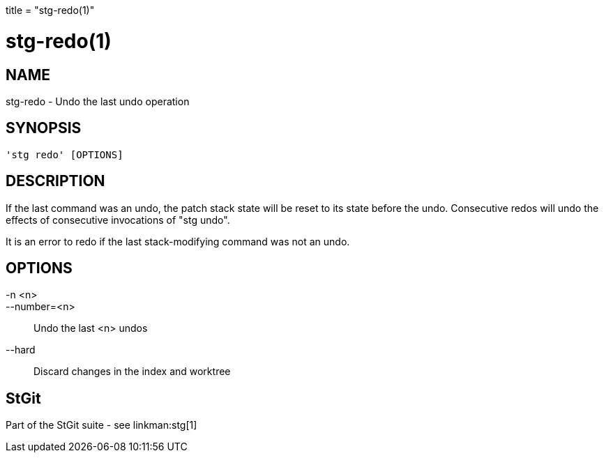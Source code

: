 +++
title = "stg-redo(1)"
+++

stg-redo(1)
===========

NAME
----
stg-redo - Undo the last undo operation

SYNOPSIS
--------
[verse]
'stg redo' [OPTIONS]

DESCRIPTION
-----------

If the last command was an undo, the patch stack state will be reset to its
state before the undo. Consecutive redos will undo the effects of consecutive
invocations of "stg undo".

It is an error to redo if the last stack-modifying command was not an undo.

OPTIONS
-------
-n <n>::
--number=<n>::
    Undo the last <n> undos

--hard::
    Discard changes in the index and worktree

StGit
-----
Part of the StGit suite - see linkman:stg[1]
